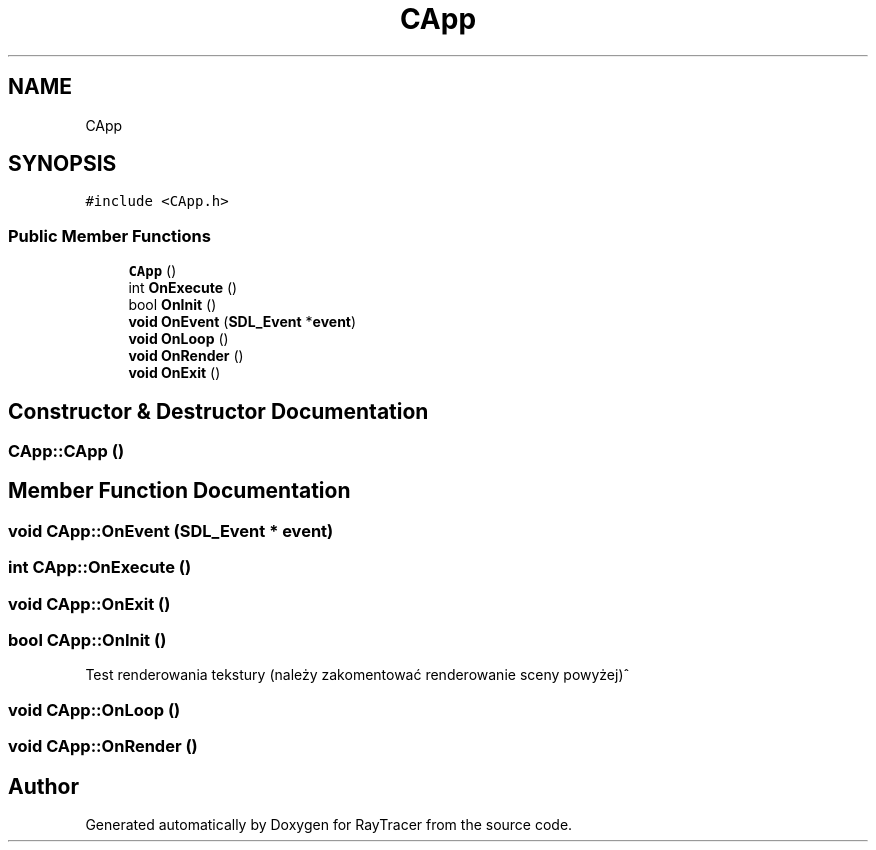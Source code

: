 .TH "CApp" 3 "Mon Jan 24 2022" "Version 1.0" "RayTracer" \" -*- nroff -*-
.ad l
.nh
.SH NAME
CApp
.SH SYNOPSIS
.br
.PP
.PP
\fC#include <CApp\&.h>\fP
.SS "Public Member Functions"

.in +1c
.ti -1c
.RI "\fBCApp\fP ()"
.br
.ti -1c
.RI "int \fBOnExecute\fP ()"
.br
.ti -1c
.RI "bool \fBOnInit\fP ()"
.br
.ti -1c
.RI "\fBvoid\fP \fBOnEvent\fP (\fBSDL_Event\fP *\fBevent\fP)"
.br
.ti -1c
.RI "\fBvoid\fP \fBOnLoop\fP ()"
.br
.ti -1c
.RI "\fBvoid\fP \fBOnRender\fP ()"
.br
.ti -1c
.RI "\fBvoid\fP \fBOnExit\fP ()"
.br
.in -1c
.SH "Constructor & Destructor Documentation"
.PP 
.SS "CApp::CApp ()"

.SH "Member Function Documentation"
.PP 
.SS "\fBvoid\fP CApp::OnEvent (\fBSDL_Event\fP * event)"

.SS "int CApp::OnExecute ()"

.SS "\fBvoid\fP CApp::OnExit ()"

.SS "bool CApp::OnInit ()"
Test renderowania tekstury (należy zakomentować renderowanie sceny powyżej)^
.SS "\fBvoid\fP CApp::OnLoop ()"

.SS "\fBvoid\fP CApp::OnRender ()"


.SH "Author"
.PP 
Generated automatically by Doxygen for RayTracer from the source code\&.
